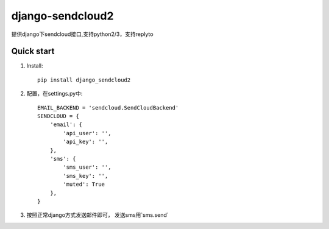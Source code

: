 =================
django-sendcloud2
=================

提供django下sendcloud接口,支持python2/3，支持replyto

Quick start
-----------
1. Install::

    pip install django_sendcloud2


2. 配置，在settings.py中::

    EMAIL_BACKEND = 'sendcloud.SendCloudBackend'
    SENDCLOUD = {
        'email': {
            'api_user': '',
            'api_key': '',
        },
        'sms': {
            'sms_user': '',
            'sms_key': '',
            'muted': True
        },
    }



3. 按照正常django方式发送邮件即可， 发送sms用`sms.send`
